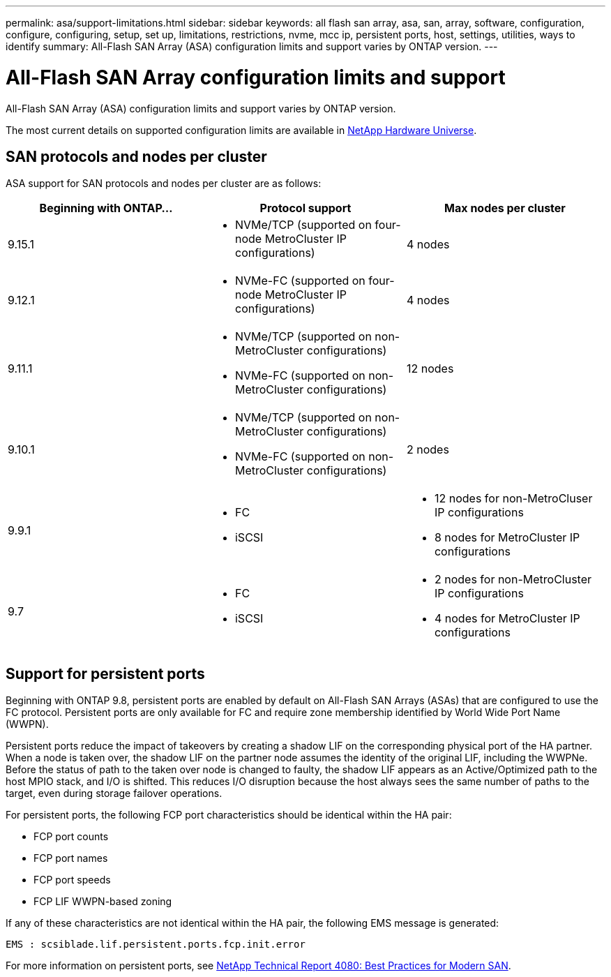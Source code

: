 ---
permalink: asa/support-limitations.html
sidebar: sidebar
keywords:  all flash san array, asa, san, array, software, configuration, configure, configuring, setup, set up, limitations, restrictions, nvme, mcc ip, persistent ports, host, settings, utilities, ways to identify
summary: All-Flash SAN Array (ASA) configuration limits and support varies by ONTAP version. 
---

= All-Flash SAN Array configuration limits and support
:toclevels: 1
:hardbreaks:
:nofooter:
:icons: font
:linkattrs:
:imagesdir: ./media/

[.lead]

All-Flash SAN Array (ASA) configuration limits and support varies by ONTAP version. 

The most current details on supported configuration limits are available in link:https://hwu.netapp.com/[NetApp Hardware Universe^].


== SAN protocols and nodes per cluster

ASA support for SAN protocols and nodes per cluster are as follows:

[cols=3*]
|===

//header row

h| Beginning with ONTAP... h| Protocol support h|Max nodes per cluster

| 9.15.1 
a| 
* NVMe/TCP (supported on four-node MetroCluster IP configurations)
a| 
4 nodes

| 9.12.1

a| 
* NVMe-FC (supported on four-node MetroCluster IP configurations)
a| 
4 nodes

| 9.11.1

a| 
* NVMe/TCP  (supported on non-MetroCluster configurations)
* NVMe-FC (supported on non-MetroCluster configurations)
a|
12 nodes

| 9.10.1

a| 
* NVMe/TCP  (supported on non-MetroCluster configurations)
* NVMe-FC (supported on non-MetroCluster configurations)
a|
2 nodes

| 9.9.1

a| 
* FC 
* iSCSI
a|
* 12 nodes for non-MetroCluser IP configurations
* 8 nodes for MetroCluster IP configurations

| 9.7
a| 
* FC
* iSCSI 
a| 
* 2 nodes for non-MetroCluster IP configurations
* 4 nodes for MetroCluster IP configurations
|===


== Support for persistent ports

Beginning with ONTAP 9.8, persistent ports are enabled by default on All-Flash SAN Arrays (ASAs) that are configured to use the FC protocol. Persistent ports are only available for FC and require zone membership identified by World Wide Port Name (WWPN).

Persistent ports reduce the impact of takeovers by creating a shadow LIF on the corresponding physical port of the HA partner. When a node is taken over, the shadow LIF on the partner node assumes the identity of the original LIF, including the WWPNe. Before the status of path to the taken over node is changed to faulty, the shadow LIF appears as an Active/Optimized path to the host MPIO stack, and I/O is shifted. This reduces I/O disruption because the host always sees the same number of paths to the target, even during storage failover operations.

For persistent ports, the following FCP port characteristics should be identical within the HA pair:

* FCP port counts
* FCP port names
* FCP port speeds
* FCP LIF WWPN-based zoning

If any of these characteristics are not identical within the HA pair, the following EMS message is generated:

`EMS : scsiblade.lif.persistent.ports.fcp.init.error`

For more information on persistent ports, see link:http://www.netapp.com/us/media/tr-4080.pdf[NetApp Technical Report 4080: Best Practices for Modern SAN^].

// 2023 Dec 11, Jira 1527
// 2023 Sept 12, Jira 1326
// 2023 Mar 02, Issue 827
// 2022-oct-06, IE-618, IE-631
// BURT 1448684, 10 JAN 2022
// BURT 1416205, 12 SEPT 2022
